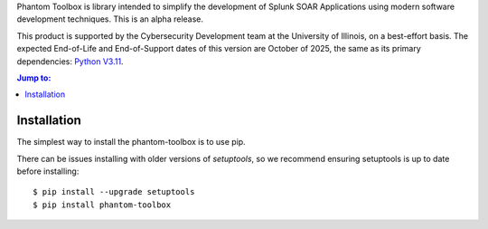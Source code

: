 Phantom Toolbox is library intended to simplify the development of
Splunk SOAR Applications using modern software development techniques.
This is an alpha release.

This product is supported by the Cybersecurity Development team at the 
University of Illinois, on a best-effort basis. The expected End-of-Life
and End-of-Support dates of this version are October of 2025, the same as
its primary dependencies: `Python V3.11 <https://peps.python.org/pep-0664/>`_.

.. |--| unicode:: U+2013   .. en dash
.. contents:: Jump to:
   :depth: 1

Installation
============

The simplest way to install the phantom-toolbox is to use pip.

There can be issues installing with older versions of `setuptools`, 
so we recommend ensuring setuptools is up to date before installing::

    $ pip install --upgrade setuptools
    $ pip install phantom-toolbox
